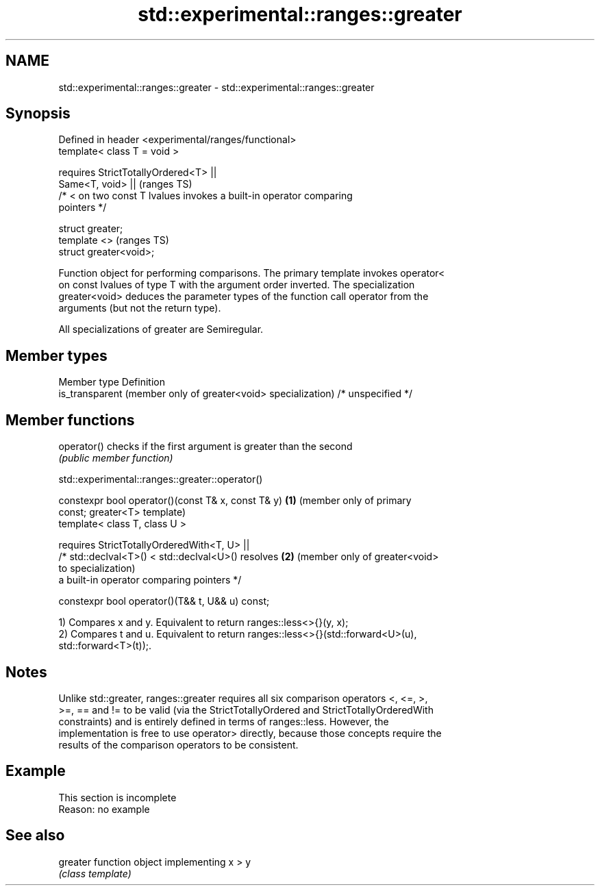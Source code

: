 .TH std::experimental::ranges::greater 3 "2022.07.31" "http://cppreference.com" "C++ Standard Libary"
.SH NAME
std::experimental::ranges::greater \- std::experimental::ranges::greater

.SH Synopsis
   Defined in header <experimental/ranges/functional>
   template< class T = void >

   requires StrictTotallyOrdered<T> ||
   Same<T, void> ||                                                         (ranges TS)
   /* < on two const T lvalues invokes a built-in operator comparing
   pointers */

   struct greater;
   template <>                                                              (ranges TS)
   struct greater<void>;

   Function object for performing comparisons. The primary template invokes operator<
   on const lvalues of type T with the argument order inverted. The specialization
   greater<void> deduces the parameter types of the function call operator from the
   arguments (but not the return type).

   All specializations of greater are Semiregular.

.SH Member types

   Member type                                                  Definition
   is_transparent (member only of greater<void> specialization) /* unspecified */

.SH Member functions

   operator() checks if the first argument is greater than the second
              \fI(public member function)\fP

std::experimental::ranges::greater::operator()

   constexpr bool operator()(const T& x, const T& y)  \fB(1)\fP (member only of primary
   const;                                                 greater<T> template)
   template< class T, class U >

   requires StrictTotallyOrderedWith<T, U> ||
   /* std::declval<T>() < std::declval<U>() resolves  \fB(2)\fP (member only of greater<void>
   to                                                     specialization)
   a built-in operator comparing pointers */

   constexpr bool operator()(T&& t, U&& u) const;

   1) Compares x and y. Equivalent to return ranges::less<>{}(y, x);
   2) Compares t and u. Equivalent to return ranges::less<>{}(std::forward<U>(u),
   std::forward<T>(t));.

.SH Notes

   Unlike std::greater, ranges::greater requires all six comparison operators <, <=, >,
   >=, == and != to be valid (via the StrictTotallyOrdered and StrictTotallyOrderedWith
   constraints) and is entirely defined in terms of ranges::less. However, the
   implementation is free to use operator> directly, because those concepts require the
   results of the comparison operators to be consistent.

.SH Example

    This section is incomplete
    Reason: no example

.SH See also

   greater function object implementing x > y
           \fI(class template)\fP
